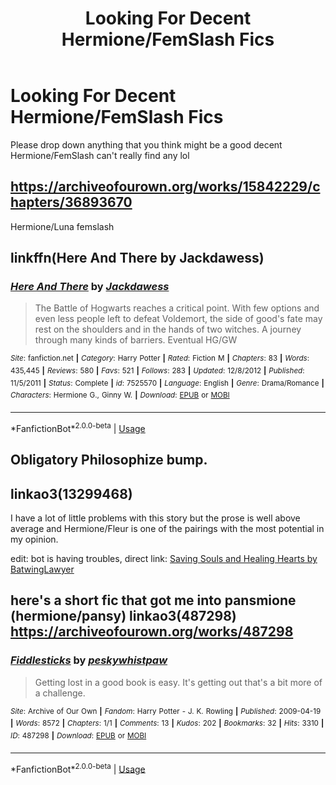 #+TITLE: Looking For Decent Hermione/FemSlash Fics

* Looking For Decent Hermione/FemSlash Fics
:PROPERTIES:
:Author: CurlyNerdyBry94
:Score: 4
:DateUnix: 1551205451.0
:DateShort: 2019-Feb-26
:FlairText: Fic Search
:END:
Please drop down anything that you think might be a good decent Hermione/FemSlash can't really find any lol


** [[https://archiveofourown.org/works/15842229/chapters/36893670]]

Hermione/Luna femslash
:PROPERTIES:
:Author: 420SwagBro
:Score: 1
:DateUnix: 1551234657.0
:DateShort: 2019-Feb-27
:END:


** linkffn(Here And There by Jackdawess)
:PROPERTIES:
:Author: CapriciousSeasponge
:Score: 1
:DateUnix: 1551294468.0
:DateShort: 2019-Feb-27
:END:

*** [[https://www.fanfiction.net/s/7525570/1/][*/Here And There/*]] by [[https://www.fanfiction.net/u/2780890/Jackdawess][/Jackdawess/]]

#+begin_quote
  The Battle of Hogwarts reaches a critical point. With few options and even less people left to defeat Voldemort, the side of good's fate may rest on the shoulders and in the hands of two witches. A journey through many kinds of barriers. Eventual HG/GW
#+end_quote

^{/Site/:} ^{fanfiction.net} ^{*|*} ^{/Category/:} ^{Harry} ^{Potter} ^{*|*} ^{/Rated/:} ^{Fiction} ^{M} ^{*|*} ^{/Chapters/:} ^{83} ^{*|*} ^{/Words/:} ^{435,445} ^{*|*} ^{/Reviews/:} ^{580} ^{*|*} ^{/Favs/:} ^{521} ^{*|*} ^{/Follows/:} ^{283} ^{*|*} ^{/Updated/:} ^{12/8/2012} ^{*|*} ^{/Published/:} ^{11/5/2011} ^{*|*} ^{/Status/:} ^{Complete} ^{*|*} ^{/id/:} ^{7525570} ^{*|*} ^{/Language/:} ^{English} ^{*|*} ^{/Genre/:} ^{Drama/Romance} ^{*|*} ^{/Characters/:} ^{Hermione} ^{G.,} ^{Ginny} ^{W.} ^{*|*} ^{/Download/:} ^{[[http://www.ff2ebook.com/old/ffn-bot/index.php?id=7525570&source=ff&filetype=epub][EPUB]]} ^{or} ^{[[http://www.ff2ebook.com/old/ffn-bot/index.php?id=7525570&source=ff&filetype=mobi][MOBI]]}

--------------

*FanfictionBot*^{2.0.0-beta} | [[https://github.com/tusing/reddit-ffn-bot/wiki/Usage][Usage]]
:PROPERTIES:
:Author: FanfictionBot
:Score: 1
:DateUnix: 1551294483.0
:DateShort: 2019-Feb-27
:END:


** Obligatory Philosophize bump.
:PROPERTIES:
:Author: dymrak
:Score: 1
:DateUnix: 1551304102.0
:DateShort: 2019-Feb-28
:END:


** linkao3(13299468)

I have a lot of little problems with this story but the prose is well above average and Hermione/Fleur is one of the pairings with the most potential in my opinion.

edit: bot is having troubles, direct link: [[https://archiveofourown.org/works/13299468][Saving Souls and Healing Hearts by BatwingLawyer]]
:PROPERTIES:
:Author: colorandtimbre
:Score: 1
:DateUnix: 1551324759.0
:DateShort: 2019-Feb-28
:END:


** here's a short fic that got me into pansmione (hermione/pansy) linkao3(487298) [[https://archiveofourown.org/works/487298]]
:PROPERTIES:
:Author: tymv12
:Score: 1
:DateUnix: 1551910570.0
:DateShort: 2019-Mar-07
:END:

*** [[https://archiveofourown.org/works/487298][*/Fiddlesticks/*]] by [[https://www.archiveofourown.org/users/peskywhistpaw/pseuds/peskywhistpaw][/peskywhistpaw/]]

#+begin_quote
  Getting lost in a good book is easy. It's getting out that's a bit more of a challenge.
#+end_quote

^{/Site/:} ^{Archive} ^{of} ^{Our} ^{Own} ^{*|*} ^{/Fandom/:} ^{Harry} ^{Potter} ^{-} ^{J.} ^{K.} ^{Rowling} ^{*|*} ^{/Published/:} ^{2009-04-19} ^{*|*} ^{/Words/:} ^{8572} ^{*|*} ^{/Chapters/:} ^{1/1} ^{*|*} ^{/Comments/:} ^{13} ^{*|*} ^{/Kudos/:} ^{202} ^{*|*} ^{/Bookmarks/:} ^{32} ^{*|*} ^{/Hits/:} ^{3310} ^{*|*} ^{/ID/:} ^{487298} ^{*|*} ^{/Download/:} ^{[[https://archiveofourown.org/downloads/487298/Fiddlesticks.epub?updated_at=1500752831][EPUB]]} ^{or} ^{[[https://archiveofourown.org/downloads/487298/Fiddlesticks.mobi?updated_at=1500752831][MOBI]]}

--------------

*FanfictionBot*^{2.0.0-beta} | [[https://github.com/tusing/reddit-ffn-bot/wiki/Usage][Usage]]
:PROPERTIES:
:Author: FanfictionBot
:Score: 1
:DateUnix: 1551910581.0
:DateShort: 2019-Mar-07
:END:
